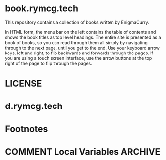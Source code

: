 #+hugo_base_dir: ./hugo
#+hugo_section: /

* book.rymcg.tech
:PROPERTIES:
:EXPORT_FILE_NAME: _index
:END:
This repository contains a collection of books written by EnigmaCurry.

In HTML form, the menu bar on the left contains the table of contents
and shows the book titles as top level headings. The entire site is
presented as a book of books, so you can read through them all simply
by navigating through to the next page, until you get to the end. Use
your keyboard arrow keys, left and right, to flip backwards and
forwards through the pages. If you are using a touch screen interface,
use the arrow buttons at the top right of the page to flip through the
pages.

* LICENSE
:PROPERTIES:
:EXPORT_HUGO_SECTION: /license
:END:


* d.rymcg.tech
:PROPERTIES:
:EXPORT_HUGO_SECTION: /d.rymcg.tech
:END:

* Footnotes
* COMMENT Local Variables                          :ARCHIVE:
# Local Variables:
# eval: (org-hugo-auto-export-mode)
# End:
